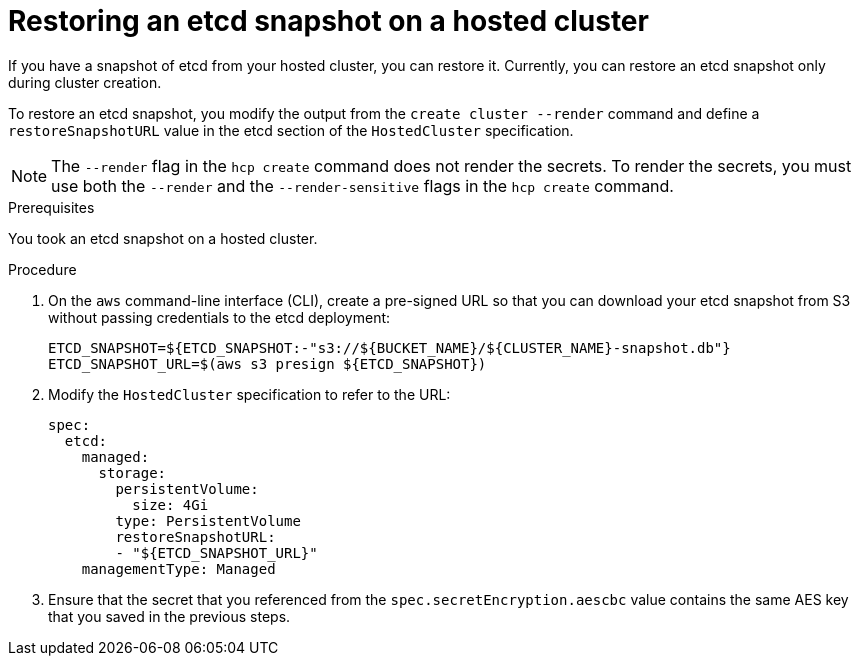 // Module included in the following assembly:
//
// * hosted_control_planes/hcp_high_availability/hcp-backup-restore-aws.adoc

:_mod-docs-content-type: PROCEDURE
[id="restoring-etcd-snapshot-hosted-cluster_{context}"]
= Restoring an etcd snapshot on a hosted cluster

If you have a snapshot of etcd from your hosted cluster, you can restore it. Currently, you can restore an etcd snapshot only during cluster creation.

To restore an etcd snapshot, you modify the output from the `create cluster --render` command and define a `restoreSnapshotURL` value in the etcd section of the `HostedCluster` specification.

[NOTE]
====
The `--render` flag in the `hcp create` command does not render the secrets. To render the secrets, you must use both the `--render` and the `--render-sensitive` flags in the `hcp create` command.
====

.Prerequisites

You took an etcd snapshot on a hosted cluster.

.Procedure

. On the `aws` command-line interface (CLI), create a pre-signed URL so that you can download your etcd snapshot from S3 without passing credentials to the etcd deployment:
+
[source,terminal]
----
ETCD_SNAPSHOT=${ETCD_SNAPSHOT:-"s3://${BUCKET_NAME}/${CLUSTER_NAME}-snapshot.db"}
ETCD_SNAPSHOT_URL=$(aws s3 presign ${ETCD_SNAPSHOT})
----

. Modify the `HostedCluster` specification to refer to the URL:
+
[source,yaml]
----
spec:
  etcd:
    managed:
      storage:
        persistentVolume:
          size: 4Gi
        type: PersistentVolume
        restoreSnapshotURL:
        - "${ETCD_SNAPSHOT_URL}"
    managementType: Managed
----

. Ensure that the secret that you referenced from the `spec.secretEncryption.aescbc` value contains the same AES key that you saved in the previous steps.